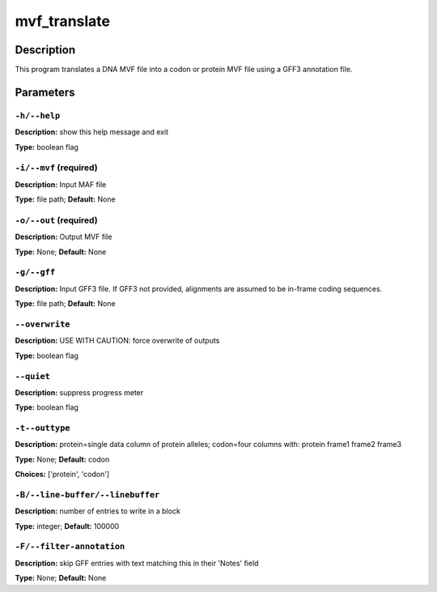 .. mvf_translate:

mvf_translate
=============

Description
-----------

This program translates a DNA MVF file into a codon or protein MVF file
using a GFF3 annotation file.


Parameters
----------

``-h/--help``
^^^^^^^^^^^^^

**Description:** show this help message and exit

**Type:** boolean flag



``-i/--mvf`` (required)
^^^^^^^^^^^^^^^^^^^^^^^

**Description:** Input MAF file

**Type:** file path; **Default:** None



``-o/--out`` (required)
^^^^^^^^^^^^^^^^^^^^^^^

**Description:** Output MVF file

**Type:** None; **Default:** None



``-g/--gff``
^^^^^^^^^^^^

**Description:** Input GFF3 file. If GFF3 not provided, alignments are assumed to be in-frame coding sequences.

**Type:** file path; **Default:** None



``--overwrite``
^^^^^^^^^^^^^^^

**Description:** USE WITH CAUTION: force overwrite of outputs

**Type:** boolean flag



``--quiet``
^^^^^^^^^^^

**Description:** suppress progress meter

**Type:** boolean flag



``-t--outtype``
^^^^^^^^^^^^^^^

**Description:** protein=single data column of protein alleles; codon=four columns with: protein frame1 frame2 frame3

**Type:** None; **Default:** codon

**Choices:** ['protein', 'codon']


``-B/--line-buffer/--linebuffer``
^^^^^^^^^^^^^^^^^^^^^^^^^^^^^^^^^

**Description:** number of entries to write in a block

**Type:** integer; **Default:** 100000



``-F/--filter-annotation``
^^^^^^^^^^^^^^^^^^^^^^^^^^

**Description:** skip GFF entries with text matching this in their 'Notes' field

**Type:** None; **Default:** None



